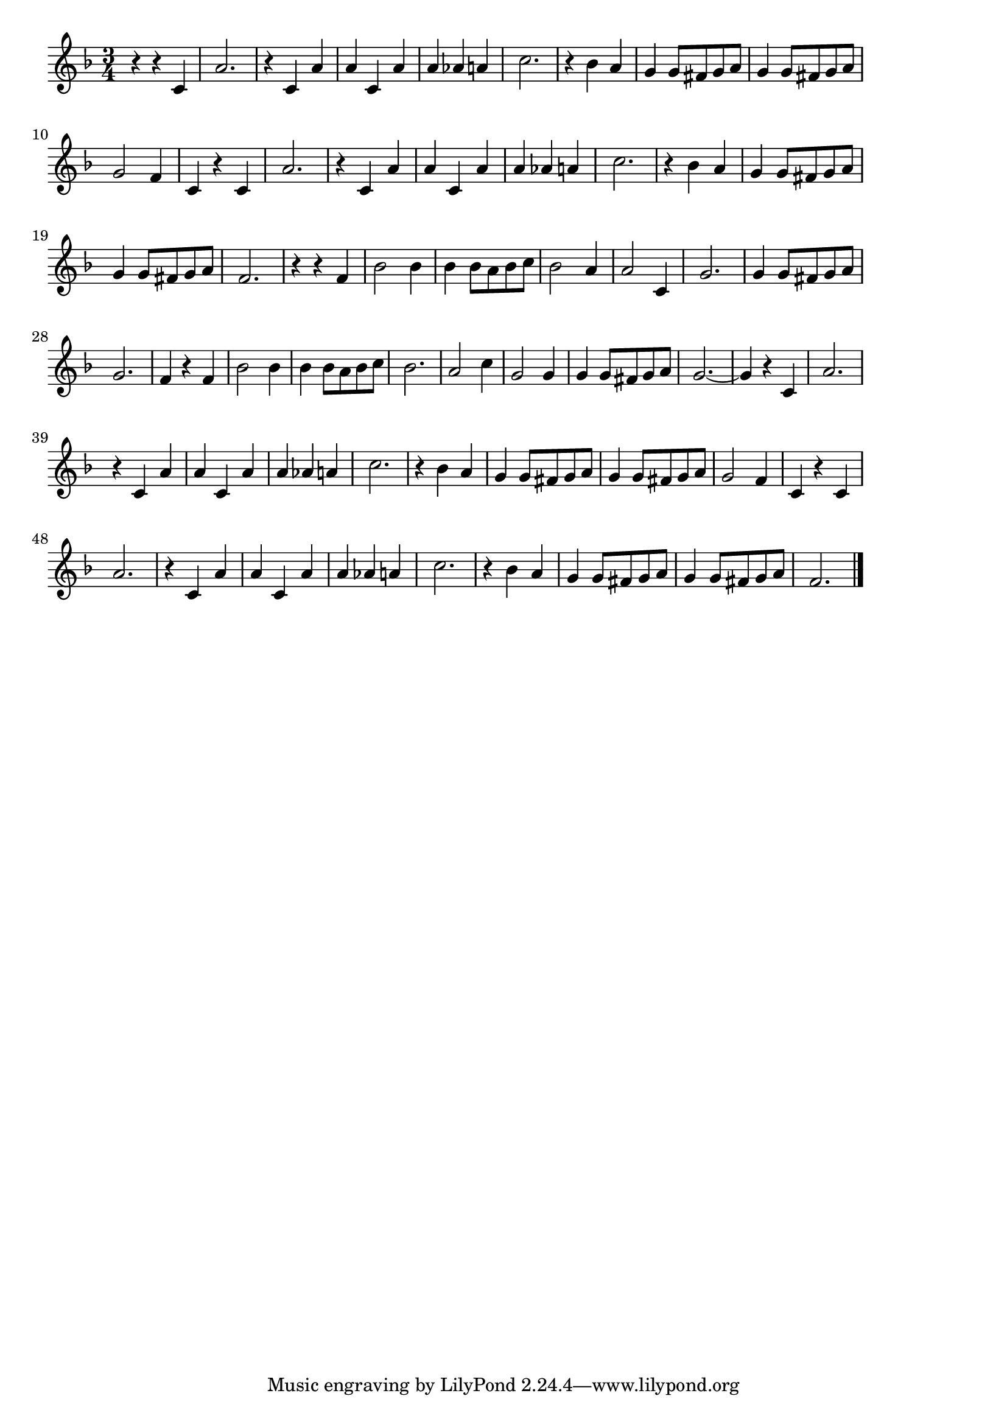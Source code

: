 \version "2.18.2"

% 乾杯の歌(ヴェルディ)
% \index{かんぱい@乾杯の歌(ヴェルディ)}

\score {

\layout {
line-width = #170
indent = 0\mm
}

\relative c' {
\key f \major
\time 3/4
\set Score.tempoHideNote = ##t
\tempo 4=150
\numericTimeSignature

r r c |
a'2. |
r4 c, a' |
a c, a' |
a as a |
c2. |
r4 bes a 
g g8 fis g a |
g4 g8 fis g a |
g2 f4 |
c4 r c |
a'2. |
r4 c, a' |
a c, a' |
a as a |
c2. |
r4 bes a |
g4 g8 fis g a |
g4 g8 fis g a |
f2. |
r4 r f |
bes2 bes4 |
bes bes8 a bes c |
bes 2 a4 |
a2 c,4 |
g'2. |
g4 g8 fis g a |
g2. |
f4 r f |
bes2 bes4 |
bes bes8 a bes c |
bes2. 
a2 c4  |
g2 g4 |
g4 g8 fis g a |
g2. ~ |
g4 r c, |
a'2. |
r4 c, a' |
a c, a' |
a as a |
c2. |
r4 bes a |
g g8 fis g a |
g4 g8 fis g a |
g2 f4 |
c r c |
a'2. |
r4 c, a' |
a c, a' |
a as a |
c2. |
r4 bes a |
g g8 fis g a |
g4 g8 fis g a |
f2. |

\bar "|."
}

\midi {}

}